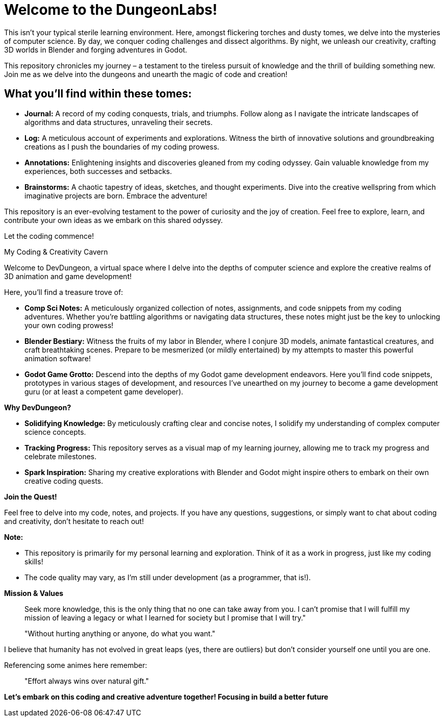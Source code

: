 = Welcome to the DungeonLabs!

This isn't your typical sterile learning environment. Here, amongst flickering torches and dusty tomes, we delve into the mysteries of computer science.  By day, we conquer coding challenges and dissect algorithms. By night, we unleash our creativity, crafting 3D worlds in Blender and forging adventures in Godot.

This repository chronicles my journey – a testament to the tireless pursuit of knowledge and the thrill of building something new. Join me as we delve into the dungeons and unearth the magic of code and creation!

== What you'll find within these tomes:

- **Journal:** A record of my coding conquests, trials, and triumphs. Follow along as I navigate the intricate landscapes of algorithms and data structures, unraveling their secrets.
- **Log:** A meticulous account of experiments and explorations. Witness the birth of innovative solutions and groundbreaking creations as I push the boundaries of my coding prowess.
- **Annotations:** Enlightening insights and discoveries gleaned from my coding odyssey. Gain valuable knowledge from my experiences, both successes and setbacks.
- **Brainstorms:** A chaotic tapestry of ideas, sketches, and thought experiments. Dive into the creative wellspring from which imaginative projects are born.
Embrace the adventure!

This repository is an ever-evolving testament to the power of curiosity and the joy of creation. Feel free to explore, learn, and contribute your own ideas as we embark on this shared odyssey.

Let the coding commence!


My Coding & Creativity Cavern

Welcome to DevDungeon, a virtual space where I delve into the depths of computer science and explore the creative realms of 3D animation and game development! 

Here, you'll find a treasure trove of:

* **Comp Sci Notes:** A meticulously organized collection of notes, assignments, and code snippets from my coding adventures. Whether you're battling algorithms or navigating data structures, these notes might just be the key to unlocking your own coding prowess!
* **Blender Bestiary:** Witness the fruits of my labor in Blender, where I conjure 3D models, animate fantastical creatures, and craft breathtaking scenes. Prepare to be mesmerized (or mildly entertained) by my attempts to master this powerful animation software!
* **Godot Game Grotto:** Descend into the depths of my Godot game development endeavors. Here you'll find code snippets, prototypes in various stages of development, and resources I've unearthed on my journey to become a game development guru (or at least a competent game developer).

**Why DevDungeon?**

* **Solidifying Knowledge:** By meticulously crafting clear and concise notes, I solidify my understanding of complex computer science concepts.
* **Tracking Progress:** This repository serves as a visual map of my learning journey, allowing me to track my progress and celebrate milestones. 
* **Spark Inspiration:** Sharing my creative explorations with Blender and Godot might inspire others to embark on their own creative coding quests.

**Join the Quest!**

Feel free to delve into my code, notes, and projects. If you have any questions, suggestions, or simply want to chat about coding and creativity, don't hesitate to reach out! 

**Note:**

* This repository is primarily for my personal learning and exploration. Think of it as a work in progress, just like my coding skills!
* The code quality may vary, as I'm still under development (as a programmer, that is!).

**Mission & Values**

> Seek more knowledge, this is the only thing that no one can
take away from you. I can't promise that I will fulfill
my mission of leaving a legacy or what I learned for society
but I promise that I will try."

> "Without hurting anything or anyone, do what you want."

I believe that humanity has not evolved in great leaps (yes, there are outliers) but don't consider yourself one until you are one.

Referencing some animes here remember:

> "Effort always wins over natural gift."

**Let's embark on this coding and creative adventure together! Focusing in build a better future**